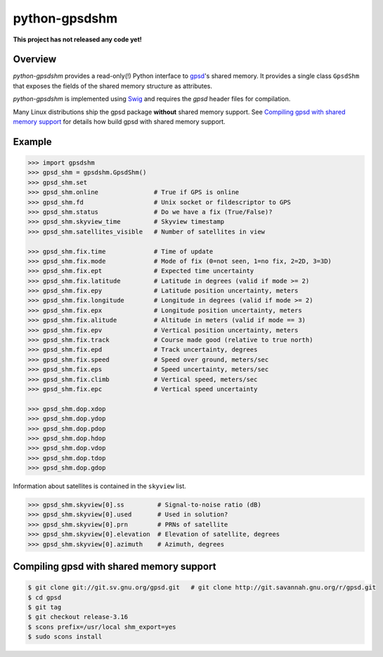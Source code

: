 **************
python-gpsdshm
**************

**This project has not released any code yet!**

Overview
========

*python-gpsdshm* provides a read-only(!) Python interface to `gpsd`_'s shared memory. It provides
a single class ``GpsdShm`` that exposes the fields of the shared memory structure as attributes.

*python-gpsdshm* is implemented using Swig_ and requires the `gpsd` header files for compilation.

Many Linux distributions ship the gpsd package **without** shared memory support.
See `Compiling gpsd with shared memory support`_ for details how build gpsd
with shared memory support.

.. _`gpsd`: http://www.catb.org/gpsd/
.. _Swig: http://www.swig.org/Doc1.3/Python.html

Example
=======

.. code-block:: python

   >>> import gpsdshm
   >>> gpsd_shm = gpsdshm.GpsdShm()
   >>> gpsd_shm.set
   >>> gpsd_shm.online               # True if GPS is online
   >>> gpsd_shm.fd                   # Unix socket or fildescriptor to GPS 
   >>> gpsd_shm.status               # Do we have a fix (True/False)?
   >>> gpsd_shm.skyview_time         # Skyview timestamp
   >>> gpsd_shm.satellites_visible   # Number of satellites in view
   
   >>> gpsd_shm.fix.time             # Time of update
   >>> gpsd_shm.fix.mode             # Mode of fix (0=not seen, 1=no fix, 2=2D, 3=3D)
   >>> gpsd_shm.fix.ept              # Expected time uncertainty 
   >>> gpsd_shm.fix.latitude         # Latitude in degrees (valid if mode >= 2)
   >>> gpsd_shm.fix.epy              # Latitude position uncertainty, meters
   >>> gpsd_shm.fix.longitude        # Longitude in degrees (valid if mode >= 2)
   >>> gpsd_shm.fix.epx              # Longitude position uncertainty, meters 
   >>> gpsd_shm.fix.alitude          # Altitude in meters (valid if mode == 3)
   >>> gpsd_shm.fix.epv              # Vertical position uncertainty, meters
   >>> gpsd_shm.fix.track            # Course made good (relative to true north)
   >>> gpsd_shm.fix.epd              # Track uncertainty, degrees
   >>> gpsd_shm.fix.speed            # Speed over ground, meters/sec
   >>> gpsd_shm.fix.eps              # Speed uncertainty, meters/sec
   >>> gpsd_shm.fix.climb            # Vertical speed, meters/sec 
   >>> gpsd_shm.fix.epc              # Vertical speed uncertainty
   
   >>> gpsd_shm.dop.xdop              
   >>> gpsd_shm.dop.ydop
   >>> gpsd_shm.dop.pdop
   >>> gpsd_shm.dop.hdop
   >>> gpsd_shm.dop.vdop
   >>> gpsd_shm.dop.tdop
   >>> gpsd_shm.dop.gdop

Information about satellites is contained in the ``skyview`` list.
   
.. code-block:: python
   
   >>> gpsd_shm.skyview[0].ss         # Signal-to-noise ratio (dB)
   >>> gpsd_shm.skyview[0].used       # Used in solution?
   >>> gpsd_shm.skyview[0].prn        # PRNs of satellite
   >>> gpsd_shm.skyview[0].elevation  # Elevation of satellite, degrees
   >>> gpsd_shm.skyview[0].azimuth    # Azimuth, degrees



Compiling gpsd with shared memory support
=========================================

.. code-block:: console

   $ git clone git://git.sv.gnu.org/gpsd.git   # git clone http://git.savannah.gnu.org/r/gpsd.git
   $ cd gpsd
   $ git tag
   $ git checkout release-3.16
   $ scons prefix=/usr/local shm_export=yes
   $ sudo scons install
